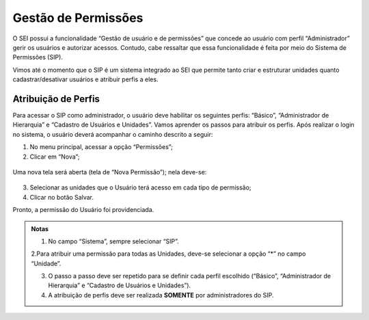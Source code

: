 Gestão de Permissões
====================

O SEI possui a funcionalidade “Gestão de usuário e de permissões” que concede ao usuário com perfil “Administrador” gerir os usuários e autorizar acessos. Contudo, cabe ressaltar que essa funcionalidade é feita por meio do Sistema de Permissões (SIP).

Vimos até o momento que o SIP é um sistema integrado ao SEI que permite tanto criar e estruturar unidades quanto cadastrar/desativar usuários e atribuir perfis a eles.

Atribuição de Perfis
--------------------

Para acessar o SIP como administrador, o usuário deve habilitar os seguintes perfis: “Básico”, “Administrador de Hierarquia” e “Cadastro de Usuários e Unidades”. Vamos aprender os passos para atribuir os perfis. Após realizar o login no sistema, o usuário deverá acompanhar o caminho descrito a seguir:

1. No menu principal, acessar a opção “Permissões”;

2. Clicar em “Nova”;

.. figure:: _static/images/02-04_Gest-Permissoes_MenuSIP_Permissoes-Nova.png

Uma nova tela será aberta (tela de “Nova Permissão”); nela deve-se:

.. figure:: _static/images/02-04_Cadastro-Usuarios_TelaSIP_Nova-Permissao.png

3. Selecionar as unidades que o Usuário terá acesso em cada tipo de permissão;

4. Clicar no botão Salvar.

Pronto, a permissão do Usuário foi providenciada.

.. admonition:: Notas

   1. No campo “Sistema”, sempre selecionar “SIP”.

   |cadastro_usuario|

   2.Para atribuir uma permissão para todas as Unidades, deve-se selecionar a opção “*” no campo “Unidade”.

   |asterisco|

   3. O passo a passo deve ser repetido para se definir cada perfil escolhido (“Básico”, “Administrador de Hierarquia” e “Cadastro de Usuários e Unidades”).
   
   4. A atribuição de perfis deve ser realizada **SOMENTE** por administradores do SIP.


.. |cadastro_usuario| image:: _static/images/02-04_Cadastro-Usuarios_TelaSIP_Nova-Permissao-Sistema-SIP.Png
   :align: middle
   :width: 50

.. |asterisco| image:: _static/images/02-04_Cadastro-Usuarios_TelaSIP_Nova-Permissao_Unidade_asterisco.png
   :align: middle
   :width: 50

